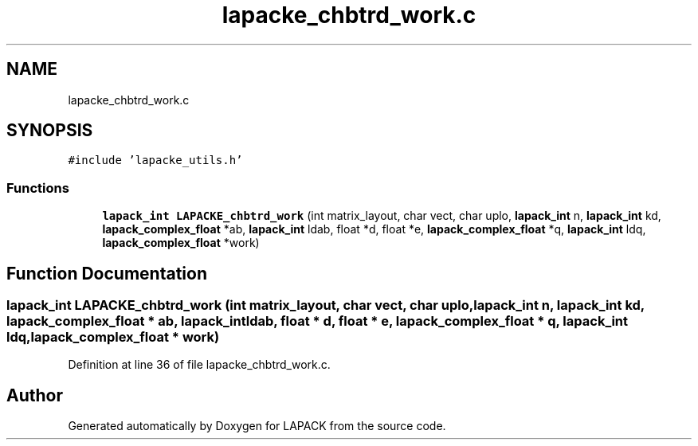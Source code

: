 .TH "lapacke_chbtrd_work.c" 3 "Tue Nov 14 2017" "Version 3.8.0" "LAPACK" \" -*- nroff -*-
.ad l
.nh
.SH NAME
lapacke_chbtrd_work.c
.SH SYNOPSIS
.br
.PP
\fC#include 'lapacke_utils\&.h'\fP
.br

.SS "Functions"

.in +1c
.ti -1c
.RI "\fBlapack_int\fP \fBLAPACKE_chbtrd_work\fP (int matrix_layout, char vect, char uplo, \fBlapack_int\fP n, \fBlapack_int\fP kd, \fBlapack_complex_float\fP *ab, \fBlapack_int\fP ldab, float *d, float *e, \fBlapack_complex_float\fP *q, \fBlapack_int\fP ldq, \fBlapack_complex_float\fP *work)"
.br
.in -1c
.SH "Function Documentation"
.PP 
.SS "\fBlapack_int\fP LAPACKE_chbtrd_work (int matrix_layout, char vect, char uplo, \fBlapack_int\fP n, \fBlapack_int\fP kd, \fBlapack_complex_float\fP * ab, \fBlapack_int\fP ldab, float * d, float * e, \fBlapack_complex_float\fP * q, \fBlapack_int\fP ldq, \fBlapack_complex_float\fP * work)"

.PP
Definition at line 36 of file lapacke_chbtrd_work\&.c\&.
.SH "Author"
.PP 
Generated automatically by Doxygen for LAPACK from the source code\&.

